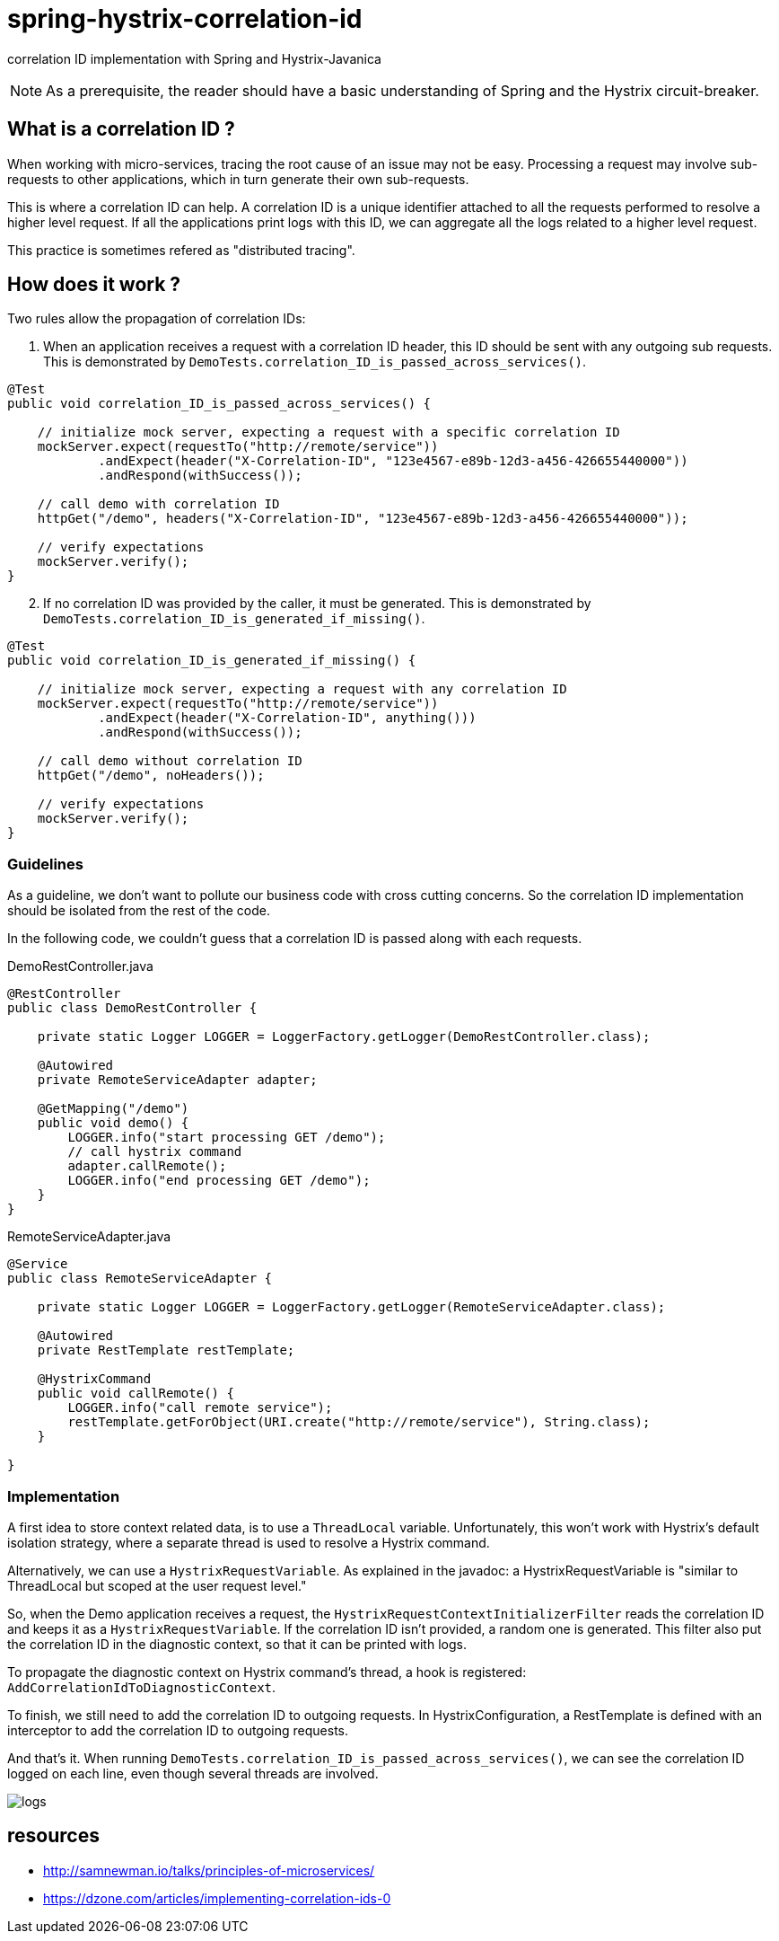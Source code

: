 = spring-hystrix-correlation-id

correlation ID implementation with Spring and Hystrix-Javanica

NOTE: As a prerequisite, the reader should have a basic understanding of Spring and the Hystrix circuit-breaker.

== What is a correlation ID ?

When working with micro-services, tracing the root cause of an issue may not be easy.
Processing a request may involve sub-requests to other applications, which in turn generate their own sub-requests.

This is where a correlation ID can help.
A correlation ID is a unique identifier attached to all the requests performed to resolve a higher level request.
If all the applications print logs with this ID, we can aggregate all the logs related to a higher level request.

This practice is sometimes refered as "distributed tracing".

== How does it work ?

Two rules allow the propagation of correlation IDs:

. When an application receives a request with a correlation ID header, this ID should be sent with any outgoing sub requests.
This is demonstrated by `DemoTests.correlation_ID_is_passed_across_services()`.

[source,java]
----
@Test
public void correlation_ID_is_passed_across_services() {

    // initialize mock server, expecting a request with a specific correlation ID
    mockServer.expect(requestTo("http://remote/service"))
            .andExpect(header("X-Correlation-ID", "123e4567-e89b-12d3-a456-426655440000"))
            .andRespond(withSuccess());

    // call demo with correlation ID
    httpGet("/demo", headers("X-Correlation-ID", "123e4567-e89b-12d3-a456-426655440000"));

    // verify expectations
    mockServer.verify();
}
----

[start=2]
. If no correlation ID was provided by the caller, it must be generated. This is demonstrated by `DemoTests.correlation_ID_is_generated_if_missing()`.

[source,java]
----
@Test
public void correlation_ID_is_generated_if_missing() {

    // initialize mock server, expecting a request with any correlation ID
    mockServer.expect(requestTo("http://remote/service"))
            .andExpect(header("X-Correlation-ID", anything()))
            .andRespond(withSuccess());

    // call demo without correlation ID
    httpGet("/demo", noHeaders());

    // verify expectations
    mockServer.verify();
}
----

=== Guidelines

As a guideline, we don't want to pollute our business code with cross cutting concerns.
So the correlation ID implementation should be isolated from the rest of the code.

In the following code, we couldn't guess that a correlation ID is passed along with each requests.

[source,java]
.DemoRestController.java
----
@RestController
public class DemoRestController {

    private static Logger LOGGER = LoggerFactory.getLogger(DemoRestController.class);

    @Autowired
    private RemoteServiceAdapter adapter;

    @GetMapping("/demo")
    public void demo() {
        LOGGER.info("start processing GET /demo");
        // call hystrix command
        adapter.callRemote();
        LOGGER.info("end processing GET /demo");
    }
}
----
[source,java]
.RemoteServiceAdapter.java
----
@Service
public class RemoteServiceAdapter {

    private static Logger LOGGER = LoggerFactory.getLogger(RemoteServiceAdapter.class);

    @Autowired
    private RestTemplate restTemplate;

    @HystrixCommand
    public void callRemote() {
        LOGGER.info("call remote service");
        restTemplate.getForObject(URI.create("http://remote/service"), String.class);
    }

}
----

=== Implementation

A first idea to store context related data, is to use a `ThreadLocal` variable.
Unfortunately, this won't work with Hystrix's default isolation strategy, where a separate thread is used to resolve a Hystrix command.

Alternatively, we can use a `HystrixRequestVariable`.
As explained in the javadoc: a HystrixRequestVariable is "similar to ThreadLocal but scoped at the user request level."

So, when the Demo application receives a request, the `HystrixRequestContextInitializerFilter` reads the correlation ID and keeps it as a `HystrixRequestVariable`.
If the correlation ID isn't provided, a random one is generated.
This filter also put the correlation ID in the diagnostic context, so that it can be printed with logs.

To propagate the diagnostic context on Hystrix command's thread, a hook is registered: `AddCorrelationIdToDiagnosticContext`.

To finish, we still need to add the correlation ID to outgoing requests.
In HystrixConfiguration, a RestTemplate is defined with an interceptor to add the correlation ID to outgoing requests.

And that's it.
When running `DemoTests.correlation_ID_is_passed_across_services()`, we can see the correlation ID logged on each line, even though several threads are involved.

image::logs.png[]

== resources

* http://samnewman.io/talks/principles-of-microservices/
* https://dzone.com/articles/implementing-correlation-ids-0